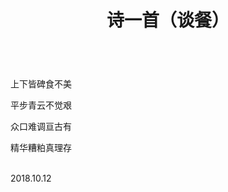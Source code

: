 #+TITLE: 诗一首（谈餐）

\\

上下皆碑食不美

平步青云不觉艰

众口难调亘古有

精华糟粕真理存

\\

2018.10.12

\\

#+HTML: <img src="../images/IMG_4055.JPG">
